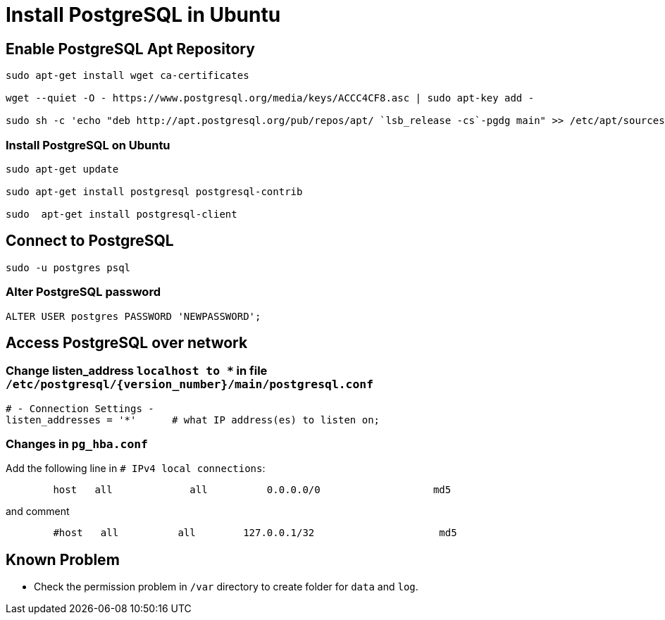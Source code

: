 = Install PostgreSQL in Ubuntu

== Enable PostgreSQL Apt Repository


[source, shell]
----
sudo apt-get install wget ca-certificates

wget --quiet -O - https://www.postgresql.org/media/keys/ACCC4CF8.asc | sudo apt-key add -

sudo sh -c 'echo "deb http://apt.postgresql.org/pub/repos/apt/ `lsb_release -cs`-pgdg main" >> /etc/apt/sources.list.d/pgdg.list'
----


=== Install PostgreSQL on Ubuntu

[source,shell]
----
sudo apt-get update

sudo apt-get install postgresql postgresql-contrib

sudo  apt-get install postgresql-client

----


== Connect to PostgreSQL

[source,shell]
----
sudo -u postgres psql
----

=== Alter PostgreSQL password

[source,sql]
----
ALTER USER postgres PASSWORD 'NEWPASSWORD';
----



== Access PostgreSQL over network

=== Change listen_address `localhost to *` in  file  `/etc/postgresql/{version_number}/main/postgresql.conf`
[source,shell]
----
# - Connection Settings -
listen_addresses = '*'      # what IP address(es) to listen on;     
----

=== Changes in `pg_hba.conf`

Add the following line in `# IPv4 local connections`:

[source,shell]
----
	host   all             all          0.0.0.0/0                   md5
----

and comment

[source,shell]
----
	#host   all          all        127.0.0.1/32                     md5
----


== Known Problem

* Check the permission problem in `/var` directory to create folder for `data` and `log`.
